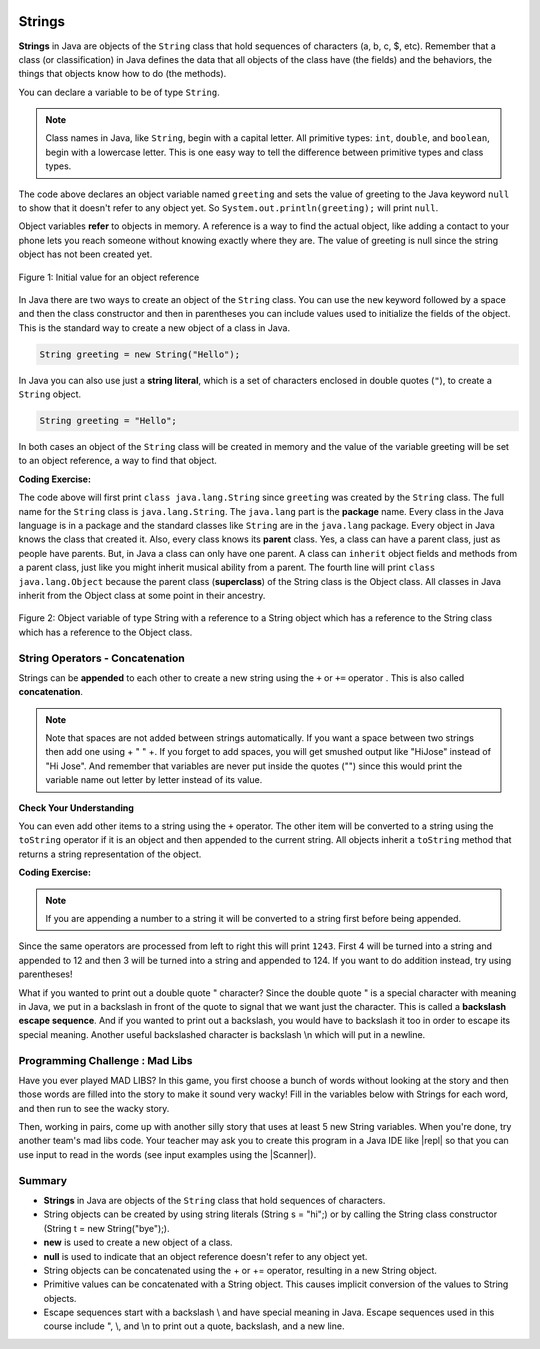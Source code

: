 .. qnum::
   :prefix: 2-6-
   :start: 1

.. |CodingEx| image:: ../../_static/codingExercise.png
    :width: 30px
    :align: middle
    :alt: coding exercise
    
    
.. |Exercise| image:: ../../_static/exercise.png
    :width: 35
    :align: middle
    :alt: exercise
    
    
.. |Groupwork| image:: ../../_static/groupwork.png
    :width: 35
    :align: middle
    :alt: groupwork
    

   
..	index::
	single: String
	single: object reference
	single: reference
	pair: String; definition
    
.. image:: ../../_static/time45.png
    :width: 250
    :align: right
    
Strings
========

**Strings** in Java are objects of the ``String`` class that hold sequences of characters (a, b, c, $, etc). Remember that a class (or classification) in Java defines the data that all objects of the class have (the fields) and the behaviors, the things that objects know how to do (the methods). 


You can declare a variable to be of type ``String``. 

.. note::

   Class names in Java, like ``String``, begin with a capital letter.  All primitive types: ``int``, ``double``, and ``boolean``, begin with a lowercase letter.  This is one easy way to tell the difference between primitive types and class types. 


.. activecode:: lcsb1
   :language: java
   :autograde: unittest
   
   Run the following code.  What does it print?
   ~~~~
   public class Test1
   {
      public static void main(String[] args)
      {
        String greeting = null;
        System.out.println(greeting);
      }
   }
   ====
   import static org.junit.Assert.*;
    import org.junit.*;;
    import java.io.*;
    
    public class RunestoneTests extends CodeTestHelper
    {
        @Test
        public void testMain() throws IOException
        {
            String output = getMethodOutput("main");
            String expect = "null";
            boolean passed = getResults(expect, output, "Expected output from main", true);
            assertTrue(passed);
        }
    }

The code above declares an object variable named ``greeting`` and sets the value of greeting to the Java keyword ``null`` to show that it doesn't refer to any object yet.  So ``System.out.println(greeting);`` will print ``null``.  

Object variables **refer** to objects in memory.  A reference is a way to find the actual object, like adding a contact to your phone lets you reach someone without knowing exactly where they are.  The value of greeting is null since the string object has not been created yet. 

.. figure:: Figures/greeting.png
    :width: 50px
    :align: center
    :figclass: align-center

    Figure 1: Initial value for an object reference
    
..	index::
	pair: String; creation

In Java there are two ways to create an object of the ``String`` class.  You can use the ``new`` keyword followed by a space and then the class constructor and then in parentheses you can include values used to initialize the fields of the object.  This is the standard way to create a new object of a class in Java.

.. code-block:: java

   String greeting = new String("Hello");
  
..	index::
    single: String literal
	pair: String; literal
	
  
In Java you can also use just a **string literal**, which is a set of characters enclosed in double quotes (``"``), to create a ``String`` object. 

.. code-block:: java 

   String greeting = "Hello";

In both cases an object of the ``String`` class will be created in memory and the value of the variable greeting will be set to an object reference, a way to find that object.  

|CodingEx| **Coding Exercise:**


.. activecode:: lcsbnew
   :language: java
   :autograde: unittest

   Here is an active code sample that creates two greeting strings: one using a string literal and the other using new and the String constructor. Change the code to add 2 new strings called firstname and lastname, one using a string literal and the other using new, and print them out with the greetings.
   ~~~~
   public class StringTest
   {
      public static void main(String[] args)
      {
          String greeting1 = "Hello!";
          String greeting2 = new String("Welcome!");
          System.out.println(greeting1);
          System.out.println(greeting2);
       }
    }
    ====
    import static org.junit.Assert.*;
    import org.junit.*;;
    import java.io.*;

    public class RunestoneTests extends CodeTestHelper
    {
        @Test
        public void testChangedCode() {
            String origCode = "public class StringTest {      public static void main(String[] args)      { String greeting1 = \"Hello!\";        String greeting2 = new String(\"Welcome!\"); System.out.println(greeting1); System.out.println(greeting2); }    }";
            boolean changed = codeChanged(origCode);
            assertTrue(changed);
        }
    }




.. activecode:: lcsb2
   :language: java
   :autograde: unittest
   
   Now that greeting refers to an actual object we can ask the object what class created it. Try the following.  What does it print? 
   ~~~~
   public class Test2
   {
      public static void main(String[] args)
      {
        String greeting = "Hello";
        Class currClass = greeting.getClass();
        System.out.println(currClass);
        Class parentClass = currClass.getSuperclass();
        System.out.println(parentClass);
      }
   }
   ====
   import static org.junit.Assert.*;
    import org.junit.*;;
    import java.io.*;
    
    public class RunestoneTests extends CodeTestHelper
    {
        @Test
        public void testMain() throws IOException
        {
            String output = getMethodOutput("main");
            String expect = "class java.lang.String\nclass java.lang.Object";
            boolean passed = getResults(expect, output, "Expected output from main", true);
            assertTrue(passed);
        }
    }
   
..	index::
	single: parent class
	single: superclass
	single: inheritance
	single: package
	single: java.lang
	pair: package; java.lang

The code above will first print ``class java.lang.String`` since ``greeting`` was created by the ``String`` class.  The full name for the ``String`` class is ``java.lang.String``.  The ``java.lang`` part is the **package** name.  Every class in the Java language is in a package and the standard classes like ``String`` are in the ``java.lang`` package.  Every object in Java knows the class that created it.  Also, every class knows its **parent** class.  Yes, a class can have a parent class, just as people have parents.  But, in Java a class can only have one parent.  A class can ``inherit`` object fields and methods from a parent class, just like you might inherit musical ability from a parent.  The fourth line will print ``class java.lang.Object`` because the parent class (**superclass**) of the String class is the Object class.  All classes in Java inherit from the Object class at some point in their ancestry.  

.. figure:: Figures/stringObject.png
    :width: 500px
    :align: center
    :figclass: align-center

    Figure 2: Object variable of type String with a reference to a String object which has a reference to the String class which has a reference to the Object class.
    

    



String Operators - Concatenation
--------------------------------

..	index::
	pair: String; append
	
Strings can be **appended** to each other to create a new string using the ``+`` or ``+=`` operator . This is also called **concatenation**. 

.. activecode:: lcso1
   :language: java
   :autograde: unittest
   :practice: T
   
   Try the following code. Add another variable for a lastname that is "Hernandez". Use += or + to add the lastname variable after name to the result. Use += or + to add 2 more exclamation points (!) to the end of the happy birthday greeting in result. 
   ~~~~
   public class Test1
   {
      public static void main(String[] args)
      {
          String start = "Happy Birthday"; 
          String name = "Jose";
          String result = start + " " + name;  // add together strings
          result += "!"; // add on to the same string
          System.out.println(result);
      }
   }
   ====
   import static org.junit.Assert.*;
    import org.junit.*;;
    import java.io.*;

    public class RunestoneTests extends CodeTestHelper
    {
        @Test
        public void testMain() throws IOException
        {
            String output = getMethodOutput("main");
            String expect = "Happy Birthday Jose Hernandez!!!";
            boolean passed = getResults(expect, output, "Expected output from main");
            assertTrue(passed);
        }
    }
  
.. note::
   Note that spaces are not added between strings automatically.  If you want a space between two strings then add one using + " " +. If you forget to add spaces, you will get smushed output like "HiJose" instead of "Hi Jose".  And remember that variables are never put inside the quotes ("") since this would print the variable name out letter by letter instead of its value.

|Exercise| **Check Your Understanding**

.. mchoice:: qse_1
   :practice: T
   :answer_a: xyz
   :answer_b: xyxyz
   :answer_c: xy xy z
   :answer_d: xy z
   :answer_e: z
   :correct: b
   :feedback_a: s1 will equal "xy" plus another "xy" then z at the end.
   :feedback_b: s1 contains the original value, plus itself, plus "z"
   :feedback_c: No spaces are added during concatenation.
   :feedback_d: No spaces are added during concatenation, and an additional "xy" should be included at the beginning.
   :feedback_e: s1 was set to "xy" initially, so the final answer will be "xyxyz"

   Given the following code segment, what is in the string referenced by s1?

   .. code-block:: java

     String s1 = "xy";
     String s2 = s1;
     s1 = s1 + s2 + "z";
     

..	index::
	single: toString
	pair: Object; toString

You can even add other items to a string using the ``+`` operator.  The other item will be converted to a string using the ``toString`` operator if it is an object and then appended to the current string.  All objects inherit a ``toString`` method that returns a string representation of the object.  
   
|CodingEx| **Coding Exercise:**


.. activecode:: lcso2
   :language: java
   :autograde: unittest
   
   What do you think the following will print? Guess before you hit run. If you want the addition to take place before the numbers are turned into a string what should you do? Try to modify the code  so that it adds 4 + 3 before appending the value to the string. Hint: you used this to do addition before multiplication in arithmetic expressions.
   ~~~~
   public class Test2
   {
      public static void main(String[] args)
      {
        String message = "12" + 4 + 3; 
        System.out.println(message);
      }
   }
   ====
   import static org.junit.Assert.*;
    import org.junit.*;;
    import java.io.*;

    public class RunestoneTests extends CodeTestHelper
    {
        @Test
        public void testMain() throws IOException
        {
            String output = getMethodOutput("main");
            String expect = "127";
            boolean passed = getResults(expect, output, "Expected output from main");
            assertTrue(passed);
        }
	
	@Test
	public void testParen() throws IOException {
            String code = removeSpaces(getCodeWithoutComments());
            String expect = "(4+3)";
            boolean passed = code.contains(expect);

            passed = getResults(""+true, ""+passed, "Checking code for added parentheses");
            assertTrue(passed);
        }
    }
   
.. note::
   If you are appending a number to a string it will be converted to a string first before being appended.  
  
Since the same operators are processed from left to right this will print ``1243``.  First 4 will be turned into a string and appended to 12 and then 3 will be turned into a string and appended to 124.  If you want to do addition instead, try using parentheses!

What if you wanted to print out a double quote " character? Since the double quote " is a special character with meaning in Java, we put in a backslash in front of the quote to signal that we want just the character. This is called a **backslash escape sequence**. And if you wanted to print out a backslash, you would have to backslash it too in order to escape its special meaning. Another useful backslashed character is backslash \\n which will put in a newline. 

.. activecode:: bhescape
   :language: java
   :autograde: unittest
   
   Here are the escape sequences that may be used in the AP course.
   ~~~~
   public class TestEscape
   {
      public static void main(String[] args)
      {
        String message = "Here is a backslash quote \" " +
          " and a backslashed backslash (\\) " +
          "Backslash n \n prints out a new line."; 
        System.out.println(message);
      }
   }
   ====
   import static org.junit.Assert.*;
    import org.junit.*;;
    import java.io.*;
    
    public class RunestoneTests extends CodeTestHelper
    {
        @Test
        public void testMain() throws IOException
        {
            String output = getMethodOutput("main");
            String expect = output;
            boolean passed = getResults(expect, output, "Expected output from main", true);
            assertTrue(passed);
        }
    }
    
|Groupwork| Programming Challenge : Mad Libs
--------------------------------------------

Have you ever played MAD LIBS? In this game, you first choose a bunch of words without looking at the story and then those words are filled into the story to make it sound very wacky! Fill in the variables below with Strings for each word, and then run to see the wacky story.

.. |repl| raw:: html

   <a href="https://repl.it" target="_blank">repl.it</a>
   

.. |Scanner| raw:: html

   <a href="https://www.w3schools.com/java/java_user_input.asp" target="_blank">Scanner class</a>
   

Then, working in pairs, come up with another silly story that uses at least 5 new String variables. When you're done, try another team's mad libs code. Your teacher may ask you to create this program in a Java IDE like |repl| so that you can use input to read in the words (see input examples using the |Scanner|).

.. activecode:: challenge2-6-MadLibs
   :language: java
   :autograde: unittest
   :practice: T
   
   If you used repl.it for this challenge, copy the url of your repl here to turn in.
   ~~~~
   public class MadLibs1
   {
      public static void main(String[] args)
      {
        // fill these in with silly words/strings (don't read the poem yet)
        String pluralnoun1 = 
        String color1 =
        String color2 =
        String food =
        String pluralnoun2 = 
        
        
        // Run to see the silly poem!
        System.out.println("Roses are " + color1);
        System.out.println(pluralnoun1 + " are " + color2);
        System.out.println("I like " + food);
        System.out.println("Do " + pluralnoun2 + " like them too?");
        
        // Now come up with your own silly poem!
        
      }
   }
   ====
   import static org.junit.Assert.*;
    import org.junit.*;;
    import java.io.*;
    
    public class RunestoneTests extends CodeTestHelper
    {
        @Test
        public void testMain() throws IOException
        {
            String output = getMethodOutput("main");
            String expect = "Roses are *\n* are *\nI like *\nDo * like them too?";

            boolean passed = getResultsRegEx(expect, output, "Expected output from main");
            assertTrue(passed);
        }

        @Test
        public void testNull() throws IOException
        {
            String output = getMethodOutput("main");
            String expect = "null";

            String actual = countOccurences(output, expect) + " null values";

            boolean passed = getResults("0 null values", actual, "No null values");
            assertTrue(passed);
        }
    }





Summary
-------------------

- **Strings** in Java are objects of the ``String`` class that hold sequences of characters.

- String objects can be created by using string literals (String s = "hi";) or by calling the String class constructor (String t = new String("bye");).

- **new** is used to create a new object of a class.
- **null** is used to indicate that an object reference doesn't refer to any object yet.

- String objects can be concatenated using the + or += operator, resulting in a new String object.

- Primitive values can be concatenated with a String object. This causes implicit conversion of the values to String objects.

- Escape sequences start with a backslash \\ and have special meaning in Java. Escape sequences used in this course include \", \\, and  \\n to print out a quote, backslash, and a new line.
